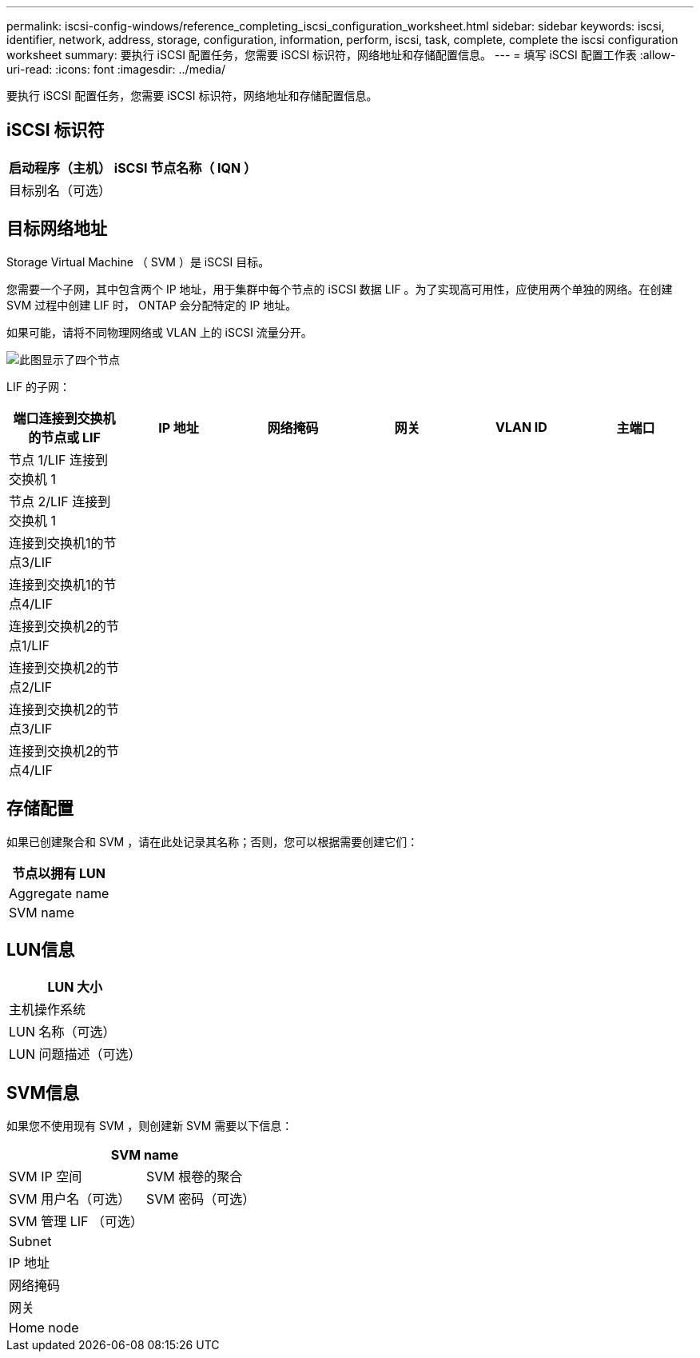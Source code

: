 ---
permalink: iscsi-config-windows/reference_completing_iscsi_configuration_worksheet.html 
sidebar: sidebar 
keywords: iscsi, identifier, network, address, storage, configuration, information, perform, iscsi, task, complete, complete the iscsi configuration worksheet 
summary:  要执行 iSCSI 配置任务，您需要 iSCSI 标识符，网络地址和存储配置信息。 
---
= 填写 iSCSI 配置工作表
:allow-uri-read: 
:icons: font
:imagesdir: ../media/


[role="lead"]
要执行 iSCSI 配置任务，您需要 iSCSI 标识符，网络地址和存储配置信息。



== iSCSI 标识符

|===
| 启动程序（主机） iSCSI 节点名称（ IQN ） 


 a| 
目标别名（可选）

|===


== 目标网络地址

Storage Virtual Machine （ SVM ）是 iSCSI 目标。

您需要一个子网，其中包含两个 IP 地址，用于集群中每个节点的 iSCSI 数据 LIF 。为了实现高可用性，应使用两个单独的网络。在创建 SVM 过程中创建 LIF 时， ONTAP 会分配特定的 IP 地址。

如果可能，请将不同物理网络或 VLAN 上的 iSCSI 流量分开。

image::../media/network_fc_or_iscsi_express_iscsi_windows.gif[此图显示了四个节点,two switches,and a host. Each node has two LIFs]

LIF 的子网：

|===
| 端口连接到交换机的节点或 LIF | IP 地址 | 网络掩码 | 网关 | VLAN ID | 主端口 


 a| 
节点 1/LIF 连接到交换机 1
 a| 
 a| 
 a| 
 a| 
 a| 



 a| 
节点 2/LIF 连接到交换机 1
 a| 
 a| 
 a| 
 a| 
 a| 



 a| 
连接到交换机1的节点3/LIF
 a| 
 a| 
 a| 
 a| 
 a| 



 a| 
连接到交换机1的节点4/LIF
 a| 
 a| 
 a| 
 a| 
 a| 



 a| 
连接到交换机2的节点1/LIF
 a| 
 a| 
 a| 
 a| 
 a| 



 a| 
连接到交换机2的节点2/LIF
 a| 
 a| 
 a| 
 a| 
 a| 



 a| 
连接到交换机2的节点3/LIF
 a| 
 a| 
 a| 
 a| 
 a| 



 a| 
连接到交换机2的节点4/LIF
 a| 
 a| 
 a| 
 a| 
 a| 

|===


== 存储配置

如果已创建聚合和 SVM ，请在此处记录其名称；否则，您可以根据需要创建它们：

|===
| 节点以拥有 LUN 


 a| 
Aggregate name



 a| 
SVM name

|===


== LUN信息

|===
| LUN 大小 


 a| 
主机操作系统



 a| 
LUN 名称（可选）



 a| 
LUN 问题描述（可选）

|===


== SVM信息

如果您不使用现有 SVM ，则创建新 SVM 需要以下信息：

[cols="1a,1a"]
|===
2+| SVM name 


 a| 
SVM IP 空间



 a| 
SVM 根卷的聚合



 a| 
SVM 用户名（可选）



 a| 
SVM 密码（可选）



 a| 
SVM 管理 LIF （可选）



 a| 
 a| 
Subnet



 a| 
 a| 
IP 地址



 a| 
 a| 
网络掩码



 a| 
 a| 
网关



 a| 
 a| 
Home node



 a| 
 a| 
主端口

|===